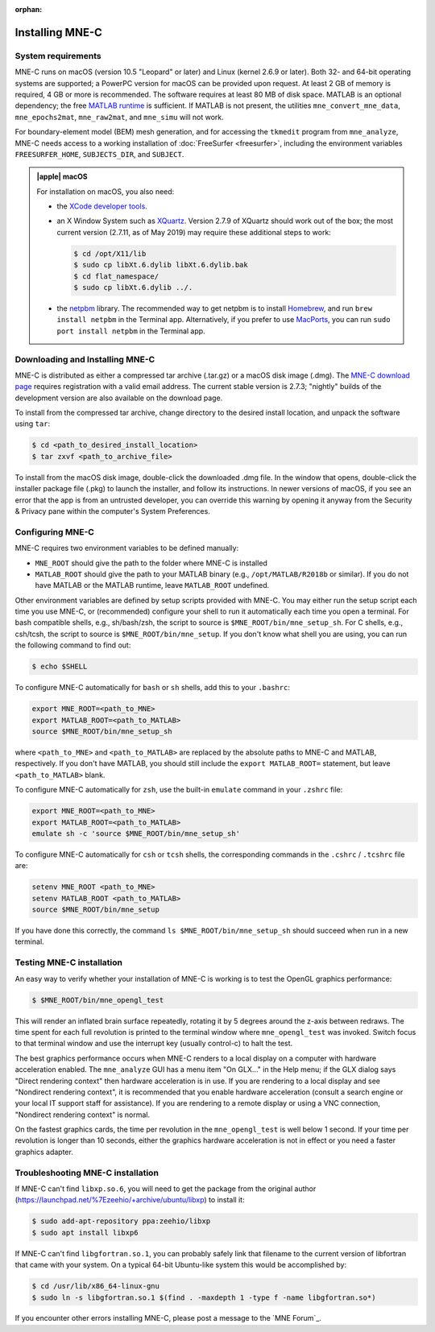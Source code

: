 :orphan:

.. _install_mne_c:

Installing MNE-C
================

System requirements
^^^^^^^^^^^^^^^^^^^

MNE-C runs on macOS (version 10.5 "Leopard" or later) and Linux (kernel 2.6.9
or later). Both 32- and 64-bit operating systems are supported; a PowerPC
version for macOS can be provided upon request. At least 2 GB of memory is
required, 4 GB or more is recommended. The software requires at least 80 MB of
disk space. MATLAB is an optional dependency; the free `MATLAB runtime`_ is
sufficient. If MATLAB is not present, the utilities ``mne_convert_mne_data``,
``mne_epochs2mat``, ``mne_raw2mat``, and ``mne_simu`` will not work.

For boundary-element model (BEM) mesh generation, and for accessing the ``tkmedit``
program from ``mne_analyze``, MNE-C needs access to a
working installation of :doc:`FreeSurfer <freesurfer>`, including the
environment variables ``FREESURFER_HOME``, ``SUBJECTS_DIR``, and ``SUBJECT``.

.. admonition:: |apple| macOS
  :class: note

  For installation on macOS, you also need:

  - the `XCode developer tools`_.
  - an X Window System such as XQuartz_. Version 2.7.9 of XQuartz should work
    out of the box; the most current version (2.7.11, as of May 2019) may
    require these additional steps to work:

    .. code-block:: console

        $ cd /opt/X11/lib
        $ sudo cp libXt.6.dylib libXt.6.dylib.bak
        $ cd flat_namespace/
        $ sudo cp libXt.6.dylib ../.

  - the netpbm_ library. The recommended way to get netpbm is to install
    Homebrew_, and run ``brew install netpbm`` in the Terminal app.
    Alternatively, if you prefer to use MacPorts_, you can run
    ``sudo port install netpbm`` in the Terminal app.


Downloading and Installing MNE-C
^^^^^^^^^^^^^^^^^^^^^^^^^^^^^^^^

MNE-C is distributed as either a compressed tar archive (.tar.gz) or a macOS
disk image (.dmg). The `MNE-C download page`_ requires registration with a
valid email address.  The current stable version is 2.7.3; "nightly" builds of
the development version are also available on the download page.

To install from the compressed tar archive, change directory to the desired
install location, and unpack the software using ``tar``:

.. code-block:: console

    $ cd <path_to_desired_install_location>
    $ tar zxvf <path_to_archive_file>

To install from the macOS disk image, double-click the downloaded .dmg file. In
the window that opens, double-click the installer package file (.pkg) to launch
the installer, and follow its instructions. In newer versions of macOS, if you
see an error that the app is from an untrusted developer, you can override this
warning by opening it anyway from the Security & Privacy pane within the
computer's System Preferences.

.. _user_environment:

Configuring MNE-C
^^^^^^^^^^^^^^^^^

MNE-C requires two environment variables to be defined manually:

- ``MNE_ROOT`` should give the path to the folder where MNE-C is installed
- ``MATLAB_ROOT`` should give the path to your MATLAB binary (e.g.,
  ``/opt/MATLAB/R2018b`` or similar).  If you do not have MATLAB or the MATLAB
  runtime, leave ``MATLAB_ROOT`` undefined.

Other environment variables are defined by setup scripts provided with MNE-C.
You may either run the setup script each time you use MNE-C, or (recommended)
configure your shell to run it automatically each time you open a terminal. For
bash compatible shells, e.g., sh/bash/zsh, the script to source is
``$MNE_ROOT/bin/mne_setup_sh``.  For C shells, e.g., csh/tcsh, the script to
source is ``$MNE_ROOT/bin/mne_setup``.  If you don't know what shell you are
using, you can run the following command to find out:

.. code-block:: console

    $ echo $SHELL

To configure MNE-C automatically for ``bash`` or ``sh`` shells, add this to
your ``.bashrc``:

.. code-block:: sh

    export MNE_ROOT=<path_to_MNE>
    export MATLAB_ROOT=<path_to_MATLAB>
    source $MNE_ROOT/bin/mne_setup_sh

where ``<path_to_MNE>`` and ``<path_to_MATLAB>`` are replaced by the absolute
paths to MNE-C and MATLAB, respectively. If you don't have MATLAB, you should
still include the ``export MATLAB_ROOT=`` statement, but leave
``<path_to_MATLAB>`` blank.

To configure MNE-C automatically for ``zsh``, use the built-in ``emulate``
command in your ``.zshrc`` file:

.. code-block:: sh

    export MNE_ROOT=<path_to_MNE>
    export MATLAB_ROOT=<path_to_MATLAB>
    emulate sh -c 'source $MNE_ROOT/bin/mne_setup_sh'

To configure MNE-C automatically for ``csh`` or ``tcsh`` shells, the
corresponding commands in the ``.cshrc`` / ``.tcshrc`` file are:

.. code-block:: tcsh

    setenv MNE_ROOT <path_to_MNE>
    setenv MATLAB_ROOT <path_to_MATLAB>
    source $MNE_ROOT/bin/mne_setup

If you have done this correctly, the command ``ls $MNE_ROOT/bin/mne_setup_sh``
should succeed when run in a new terminal.

Testing MNE-C installation
^^^^^^^^^^^^^^^^^^^^^^^^^^

An easy way to verify whether your installation of MNE-C is working is to test
the OpenGL graphics performance:

.. code-block:: console

    $ $MNE_ROOT/bin/mne_opengl_test

This will render an inflated brain surface repeatedly, rotating it by 5 degrees
around the z-axis between redraws. The time spent for each full revolution is
printed to the terminal window where ``mne_opengl_test`` was invoked.  Switch
focus to that terminal window and use the interrupt key (usually control-c) to
halt the test.

The best graphics performance occurs when MNE-C renders to a local display on a
computer with hardware acceleration enabled. The ``mne_analyze`` GUI has a menu
item "On GLX..." in the Help menu; if the GLX dialog says "Direct rendering
context" then hardware acceleration is in use. If you are rendering to a local
display and see "Nondirect rendering context", it is recommended that you
enable hardware acceleration (consult a search engine or your local IT support
staff for assistance). If you are rendering to a remote display or using a VNC
connection, "Nondirect rendering context" is normal.

On the fastest graphics cards, the time per revolution in the
``mne_opengl_test`` is well below 1 second. If your time per revolution is
longer than 10 seconds, either the graphics hardware acceleration is not in
effect or you need a faster graphics adapter.

Troubleshooting MNE-C installation
^^^^^^^^^^^^^^^^^^^^^^^^^^^^^^^^^^

If MNE-C can't find ``libxp.so.6``, you will need to get the package from the original
author (https://launchpad.net/%7Ezeehio/+archive/ubuntu/libxp) to install it:

.. code-block:: console

    $ sudo add-apt-repository ppa:zeehio/libxp
    $ sudo apt install libxp6

If MNE-C can't find ``libgfortran.so.1``, you can probably safely link that
filename to the current version of libfortran that came with your system. On
a typical 64-bit Ubuntu-like system this would be accomplished by:

.. code-block:: console

    $ cd /usr/lib/x86_64-linux-gnu
    $ sudo ln -s libgfortran.so.1 $(find . -maxdepth 1 -type f -name libgfortran.so*)

If you encounter other errors installing MNE-C, please post a message to the
`MNE Forum`_.

.. links

.. _MNE-C download page: http://www.nmr.mgh.harvard.edu/martinos/userInfo/data/MNE_register/index.php
.. _MATLAB runtime: https://www.mathworks.com/products/compiler/matlab-runtime.html
.. _netpbm: http://netpbm.sourceforge.net/
.. _MacPorts: https://www.macports.org/
.. _Homebrew: https://brew.sh/
.. _XCode developer tools: https://developer.apple.com/xcode/
.. _xquartz: https://www.xquartz.org/
.. _debian: https://packages.debian.org/jessie/amd64/libxp6/download
